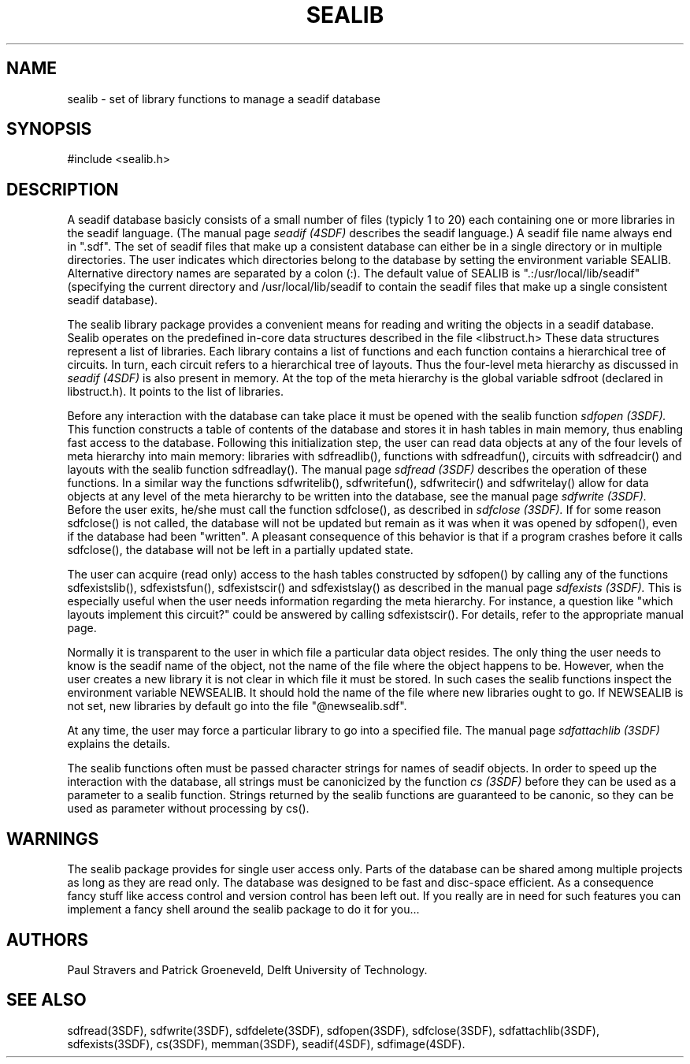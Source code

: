 .ll 77
.hy
.TH SEALIB 3SDF "THE SEADIF PROGRAMMERS MANUAL"
.SH NAME
sealib - set of library functions to manage a seadif database
.SH SYNOPSIS
#include <sealib.h>
.SH DESCRIPTION
A seadif database basicly consists of a small number of files (typicly 1 to
20) each containing one or more libraries in the seadif language.
(The manual page
.I seadif (4SDF)
describes the seadif language.)
A seadif file name always end in ".sdf".
The set of seadif files that make up a consistent database can either be in a
single directory or in multiple directories. The user indicates which
directories belong to the database by setting the environment variable SEALIB.
Alternative directory names are separated by a colon (:).
The default value of SEALIB is ".:/usr/local/lib/seadif" (specifying the current
directory and /usr/local/lib/seadif to contain the seadif files that make up a
single consistent seadif database).

The sealib library package provides a convenient means for reading and writing
the objects in a seadif database. Sealib operates on the predefined in-core
data structures described in the file <libstruct.h> These data structures
represent a list of libraries. Each library contains a list of functions and
each function contains a hierarchical tree of circuits.
In turn, each circuit refers to a hierarchical tree of layouts.
Thus the four-level meta hierarchy as discussed in
.I seadif (4SDF)
is also present in memory.
At the top of the meta hierarchy is the global
variable sdfroot (declared in libstruct.h).
It points to the list of libraries.

Before any interaction with the database can take place it must be opened with
the sealib function
.I sdfopen (3SDF).
This function constructs a table of contents of the database and stores it in
hash tables in main memory, thus enabling fast access to the database.
Following this initialization step, the user can read data objects at any of
the four levels of meta hierarchy into main memory: libraries with
sdfreadlib(), functions with sdfreadfun(), circuits with sdfreadcir() and
layouts with the sealib function sdfreadlay().
The manual page
.I sdfread (3SDF)
describes the operation of these functions.
In a similar way the functions sdfwritelib(), sdfwritefun(), sdfwritecir() and
sdfwritelay() allow for data objects at any level of the meta hierarchy to be
written into the database, see the manual page
.I sdfwrite (3SDF).
Before the user exits, he/she must call the function sdfclose(), as described
in
.I sdfclose (3SDF).
If for some reason sdfclose() is not called, the database will not be updated
but remain as it was when it was opened by sdfopen(), even if the database had
been "written". A pleasant consequence of this behavior is that if a program
crashes before it calls sdfclose(), the database will not be left in a
partially updated state.

The user can acquire (read only) access to the hash tables constructed by
sdfopen() by calling any of the functions sdfexistslib(), sdfexistsfun(),
sdfexistscir() and sdfexistslay() as described in the manual page
.I sdfexists (3SDF).
This is especially useful when the user needs information regarding the meta
hierarchy. For instance, a question like "which layouts implement this
circuit?" could be answered by calling sdfexistscir(). For details, refer to
the appropriate manual page.

Normally it is transparent to the user in which file a particular data object
resides. The only thing the user needs to know is the seadif name of the
object, not the name of the file where the object happens to be. However, when
the user creates a new library it is not clear in which file it must be stored.
In such cases the sealib functions inspect the environment variable NEWSEALIB.
It should hold the name of the file where new libraries ought to go. If
NEWSEALIB is not set, new libraries by default go into the file
"@newsealib.sdf".

At any time, the user may force a particular library to go into a specified
file. The manual page
.I sdfattachlib (3SDF)
explains the details.

The sealib functions often must be passed character strings for names of seadif
objects. In order to speed up the interaction with the database, all strings
must be canonicized by the function
.I cs (3SDF)
before they can be used as a parameter to a sealib function. Strings returned
by the sealib functions are guaranteed to be canonic, so they can be used as
parameter without processing by cs().
.SH "WARNINGS"
The sealib package provides for single user access only. Parts of the database
can be shared among multiple projects as long as they are read only.
The database was designed to be fast and disc-space efficient. As a
consequence fancy stuff like access control and version control has been left
out. If you really are in need for such features you can implement a fancy
shell around the sealib package to do it for you...
.SH "AUTHORS"
Paul Stravers and Patrick Groeneveld, Delft University of Technology.
.SH "SEE ALSO"
sdfread(3SDF), sdfwrite(3SDF), sdfdelete(3SDF), sdfopen(3SDF), sdfclose(3SDF),
sdfattachlib(3SDF), sdfexists(3SDF), cs(3SDF), memman(3SDF), seadif(4SDF),
sdfimage(4SDF).
